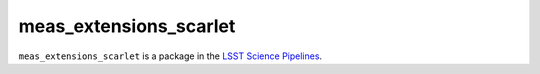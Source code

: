 #######################
meas_extensions_scarlet
#######################

``meas_extensions_scarlet`` is a package in the `LSST Science Pipelines <https://pipelines.lsst.io>`_.

.. Add a brief (few sentence) description of what this package provides.
